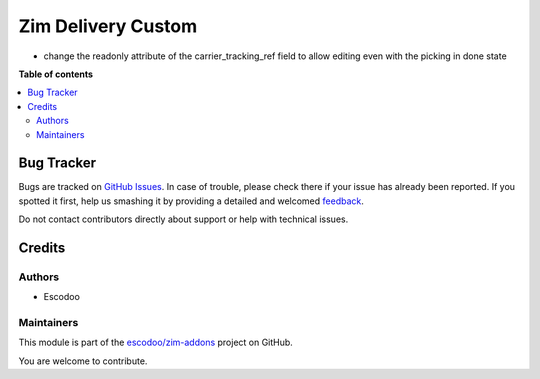 ===================
Zim Delivery Custom
===================

.. !!!!!!!!!!!!!!!!!!!!!!!!!!!!!!!!!!!!!!!!!!!!!!!!!!!!
   !! This file is generated by oca-gen-addon-readme !!
   !! changes will be overwritten.                   !!
   !!!!!!!!!!!!!!!!!!!!!!!!!!!!!!!!!!!!!!!!!!!!!!!!!!!!

.. |badge1| image:: https://img.shields.io/badge/maturity-Beta-yellow.png
    :target: https://odoo-community.org/page/development-status
    :alt: Beta
.. |badge2| image:: https://img.shields.io/badge/licence-AGPL--3-blue.png
    :target: http://www.gnu.org/licenses/agpl-3.0-standalone.html
    :alt: License: AGPL-3
.. |badge3| image:: https://img.shields.io/badge/github-escodoo%2Fzim--addons-lightgray.png?logo=github
    :target: https://github.com/escodoo/zim-addons/tree/14.0/zim_delivery_custom
    :alt: escodoo/zim-addons

|badge1| |badge2| |badge3| 

* change the readonly attribute of the carrier_tracking_ref field to allow editing even with the picking in done state

**Table of contents**

.. contents::
   :local:

Bug Tracker
===========

Bugs are tracked on `GitHub Issues <https://github.com/escodoo/zim-addons/issues>`_.
In case of trouble, please check there if your issue has already been reported.
If you spotted it first, help us smashing it by providing a detailed and welcomed
`feedback <https://github.com/escodoo/zim-addons/issues/new?body=module:%20zim_delivery_custom%0Aversion:%2014.0%0A%0A**Steps%20to%20reproduce**%0A-%20...%0A%0A**Current%20behavior**%0A%0A**Expected%20behavior**>`_.

Do not contact contributors directly about support or help with technical issues.

Credits
=======

Authors
~~~~~~~

* Escodoo

Maintainers
~~~~~~~~~~~

This module is part of the `escodoo/zim-addons <https://github.com/escodoo/zim-addons/tree/14.0/zim_delivery_custom>`_ project on GitHub.

You are welcome to contribute.
